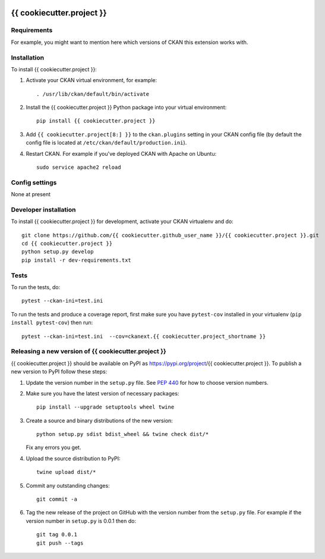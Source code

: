 .. You should enable this project on travis-ci.org and coveralls.io to make
   these badges work. The necessary Travis and Coverage config files have been
   generated for you.

.. image:: https://travis-ci.org/{{ cookiecutter.github_user_name }}/{{ cookiecutter.project }}.svg?branch=master
    :target: https://travis-ci.org/{{ cookiecutter.github_user_name }}/{{ cookiecutter.project }}

.. image:: https://coveralls.io/repos/{{ cookiecutter.github_user_name }}/{{ cookiecutter.project }}/badge.svg
  :target: https://coveralls.io/r/{{ cookiecutter.github_user_name }}/{{ cookiecutter.project }}

.. image:: https://img.shields.io/pypi/v/{{ cookiecutter.project }}.svg
    :target: https://pypi.org/project/{{ cookiecutter.project }}/
    :alt: Latest Version

.. image:: https://img.shields.io/pypi/pyversions/{{ cookiecutter.project }}.svg
    :target: https://pypi.org/project/{{ cookiecutter.project }}/
    :alt: Supported Python versions

.. image:: https://img.shields.io/pypi/status/{{ cookiecutter.project }}.svg
    :target: https://pypi.org/project/{{ cookiecutter.project }}/
    :alt: Development Status

.. image:: https://img.shields.io/pypi/l/{{ cookiecutter.project }}.svg
    :target: https://pypi.org/project/{{ cookiecutter.project }}/
    :alt: License

=============
{{ cookiecutter.project }}
=============

.. Put a description of your extension here:
   What does it do? What features does it have?
   Consider including some screenshots or embedding a video!


------------
Requirements
------------

For example, you might want to mention here which versions of CKAN this
extension works with.


------------
Installation
------------

.. Add any additional install steps to the list below.
   For example installing any non-Python dependencies or adding any required
   config settings.

To install {{ cookiecutter.project }}:

1. Activate your CKAN virtual environment, for example::

     . /usr/lib/ckan/default/bin/activate

2. Install the {{ cookiecutter.project }} Python package into your virtual environment::

     pip install {{ cookiecutter.project }}

3. Add ``{{ cookiecutter.project[8:] }}`` to the ``ckan.plugins`` setting in your CKAN
   config file (by default the config file is located at
   ``/etc/ckan/default/production.ini``).

4. Restart CKAN. For example if you've deployed CKAN with Apache on Ubuntu::

     sudo service apache2 reload


---------------
Config settings
---------------

None at present

.. Document any optional config settings here. For example::

.. # The minimum number of hours to wait before re-checking a resource
   # (optional, default: 24).
   ckanext.{{ cookiecutter.project_shortname }}.some_setting = some_default_value


----------------------
Developer installation
----------------------

To install {{ cookiecutter.project }} for development, activate your CKAN virtualenv and
do::

    git clone https://github.com/{{ cookiecutter.github_user_name }}/{{ cookiecutter.project }}.git
    cd {{ cookiecutter.project }}
    python setup.py develop
    pip install -r dev-requirements.txt


-----
Tests
-----

To run the tests, do::

    pytest --ckan-ini=test.ini

To run the tests and produce a coverage report, first make sure you have
``pytest-cov`` installed in your virtualenv (``pip install pytest-cov``) then run::

    pytest --ckan-ini=test.ini  --cov=ckanext.{{ cookiecutter.project_shortname }}


----------------------------------------
Releasing a new version of {{ cookiecutter.project }}
----------------------------------------

{{ cookiecutter.project }} should be available on PyPI as https://pypi.org/project/{{ cookiecutter.project }}.
To publish a new version to PyPI follow these steps:

1. Update the version number in the ``setup.py`` file.
   See `PEP 440 <http://legacy.python.org/dev/peps/pep-0440/#public-version-identifiers>`_
   for how to choose version numbers.

2. Make sure you have the latest version of necessary packages::

    pip install --upgrade setuptools wheel twine

3. Create a source and binary distributions of the new version::

       python setup.py sdist bdist_wheel && twine check dist/*

   Fix any errors you get.

4. Upload the source distribution to PyPI::

       twine upload dist/*

5. Commit any outstanding changes::

       git commit -a

6. Tag the new release of the project on GitHub with the version number from
   the ``setup.py`` file. For example if the version number in ``setup.py`` is
   0.0.1 then do::

       git tag 0.0.1
       git push --tags
